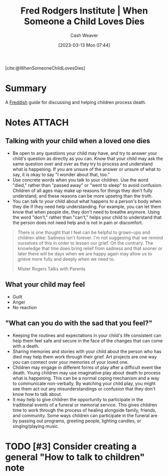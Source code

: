 :PROPERTIES:
:ROAM_REFS: [cite:@WhenSomeoneChildLovesDies]
:ID:       eb55ec18-edb6-4116-901a-b8c1a29a1ffc
:LAST_MODIFIED: [2023-09-06 Wed 08:04]
:END:
#+title: Fred Rodgers Institute | When Someone a Child Loves Dies
#+hugo_custom_front_matter: :slug "eb55ec18-edb6-4116-901a-b8c1a29a1ffc"
#+author: Cash Weaver
#+date: [2023-03-13 Mon 07:44]
#+filetags: :hastodo:reference:

[cite:@WhenSomeoneChildLovesDies]

* Summary
A [[id:99e14785-13bb-420c-b0b5-b14bad1bd163][Freddish]] guide for discussing and helping children process death.
* Notes :ATTACH:
:PROPERTIES:
:NOTER_DOCUMENT: attachments/eb/55ec18-edb6-4116-901a-b8c1a29a1ffc/when-someone-your-child-loves-dies.pdf
:NOTER_PAGE: 2
:END:
** Talking with your child when a loved one dies
:PROPERTIES:
:NOTER_PAGE: 1
:END:

- Be open to any questions your child may have, and try to answer your child's question as directly as you can. Know that your child may ask the same question over and over as they try to process and understand what is happening. If you are unsure of the answer or unsure of what to say, it is okay to say "I wonder about that, too."
- Use concrete words when you talk to your children. Use the word "died," rather than "passed away" or "went to sleep" to avoid confusion. Children of all ages may make up reasons for things they don't fully understand, and these reasons can be more upsetng than the truth.
- You can talk to your child about what happens to a person's body when they die if they need help understanding. For example, you can let them know that when people die, they don't need to breathe anymore. Using the word "don't," rather than "can't," helps your child to understand that the person does not need help and is not in pain or discomfort.

#+begin_quote
There is one thought that I feel can be helpful to grown-ups and children alike: Sadness isn't forever. I'm not suggestng that we remind ourselves of this in order to lessen our grief. On the contrary. The knowledge that tme does bring relief from sadness and that sooner or later there will be days when we are happy again may allow us to grieve more fully and deeply when we need to.

Mister Rogers Talks with Parents
#+end_quote
** What your child may feel

- Guilt
- Anger
- No reaction
** "What can you do with the sad that you feel?"
:PROPERTIES:
:NOTER_PAGE: (2 . 0.12857142857142856)
:END:

- Keeping the routines and expectations in your child's life consistent can help them feel safe and secure in the face of the changes that can come with a death.
- Sharing memories and stories with your child about the person who has died may help them work through their grief. Art projects are one way you can connect over your memories of your loved one.
- Children may engage in different forms of play after a difficult event like death. Young children may use imaginative play about death to process what is happening. This can be a normal coping mechanism and a way to communicate non-verbally. By watching your child play, you might see them act out any misunderstandings or confusion that they don't know how to talk about.
- It may help to give children the opportunity to participate in the traditional events of a funeral or memorial service. This gives children time to work through the process of healing alongside family, friends, and community. Some ways children can participate in the funeral are by passing out programs, greeting people, lighting candles, or singing/playing music.

* TODO [#3] Consider creating a general "How to talk to children" note
* Flashcards :noexport:

#+print_bibliography: